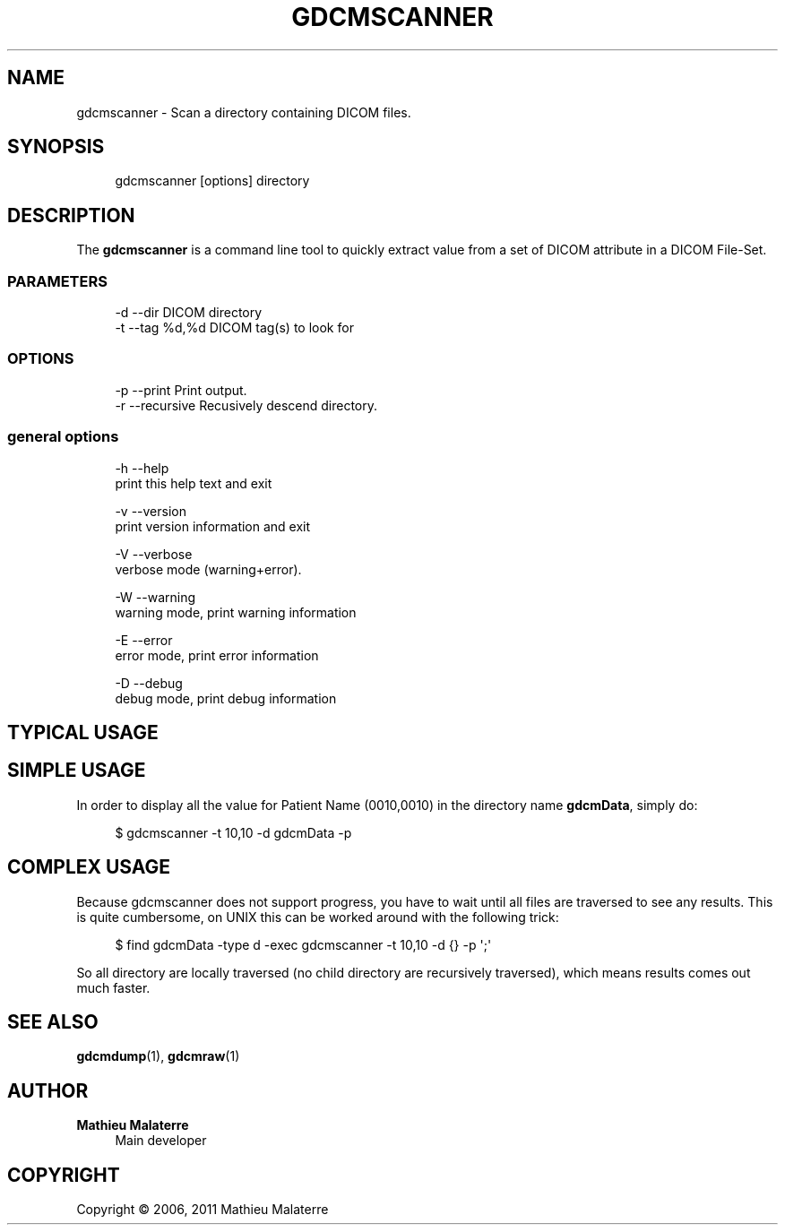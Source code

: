 '\" t
.\"     Title: gdcmscanner
.\"    Author: Mathieu Malaterre
.\" Generator: DocBook XSL Stylesheets v1.79.1 <http://docbook.sf.net/>
.\"      Date: 04/01/2016
.\"    Manual: DICOM Manipulation.
.\"    Source: GDCM VER_FULL
.\"  Language: English
.\"
.TH "GDCMSCANNER" "1" "04/01/2016" "GDCM VER_FULL" "DICOM Manipulation\&."
.\" -----------------------------------------------------------------
.\" * Define some portability stuff
.\" -----------------------------------------------------------------
.\" ~~~~~~~~~~~~~~~~~~~~~~~~~~~~~~~~~~~~~~~~~~~~~~~~~~~~~~~~~~~~~~~~~
.\" http://bugs.debian.org/507673
.\" http://lists.gnu.org/archive/html/groff/2009-02/msg00013.html
.\" ~~~~~~~~~~~~~~~~~~~~~~~~~~~~~~~~~~~~~~~~~~~~~~~~~~~~~~~~~~~~~~~~~
.ie \n(.g .ds Aq \(aq
.el       .ds Aq '
.\" -----------------------------------------------------------------
.\" * set default formatting
.\" -----------------------------------------------------------------
.\" disable hyphenation
.nh
.\" disable justification (adjust text to left margin only)
.ad l
.\" -----------------------------------------------------------------
.\" * MAIN CONTENT STARTS HERE *
.\" -----------------------------------------------------------------
.SH "NAME"
gdcmscanner \- Scan a directory containing DICOM files\&.
.SH "SYNOPSIS"
.PP
.if n \{\
.RS 4
.\}
.nf
gdcmscanner [options] directory
.fi
.if n \{\
.RE
.\}
.SH "DESCRIPTION"
.PP
The
\fBgdcmscanner\fR
is a command line tool to quickly extract value from a set of DICOM attribute in a DICOM File\-Set\&.
.SS "PARAMETERS"
.PP
.if n \{\
.RS 4
.\}
.nf
  \-d \-\-dir       DICOM directory
  \-t \-\-tag %d,%d DICOM tag(s) to look for
.fi
.if n \{\
.RE
.\}
.SS "OPTIONS"
.PP
.if n \{\
.RS 4
.\}
.nf
  \-p \-\-print      Print output\&.
  \-r \-\-recursive  Recusively descend directory\&.
.fi
.if n \{\
.RE
.\}
.SS "general options"
.PP
.if n \{\
.RS 4
.\}
.nf
  \-h   \-\-help
         print this help text and exit

  \-v   \-\-version
         print version information and exit

  \-V   \-\-verbose
         verbose mode (warning+error)\&.

  \-W   \-\-warning
         warning mode, print warning information

  \-E   \-\-error
         error mode, print error information

  \-D   \-\-debug
         debug mode, print debug information
.fi
.if n \{\
.RE
.\}
.SH "TYPICAL USAGE"
.SH "SIMPLE USAGE"
.PP
In order to display all the value for Patient Name (0010,0010) in the directory name
\fBgdcmData\fR, simply do:
.PP
.if n \{\
.RS 4
.\}
.nf
$ gdcmscanner \-t 10,10 \-d gdcmData \-p
.fi
.if n \{\
.RE
.\}
.SH "COMPLEX USAGE"
.PP
Because gdcmscanner does not support progress, you have to wait until all files are traversed to see any results\&. This is quite cumbersome, on UNIX this can be worked around with the following trick:
.PP
.if n \{\
.RS 4
.\}
.nf
$ find gdcmData \-type d \-exec gdcmscanner \-t 10,10 \-d {} \-p \*(Aq;\*(Aq
.fi
.if n \{\
.RE
.\}
.PP
So all directory are locally traversed (no child directory are recursively traversed), which means results comes out much faster\&.
.SH "SEE ALSO"
.PP
\fBgdcmdump\fR(1),
\fBgdcmraw\fR(1)
.SH "AUTHOR"
.PP
\fBMathieu Malaterre\fR
.RS 4
Main developer
.RE
.SH "COPYRIGHT"
.br
Copyright \(co 2006, 2011 Mathieu Malaterre
.br
